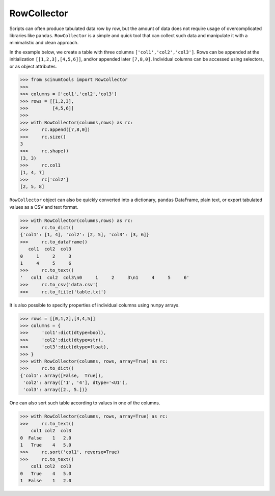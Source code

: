 RowCollector
============

Scripts can often produce tabulated data row by row, but the amount of data does not require usage of overcomplicated libraries like ``pandas``. ``RowCollector`` is a simple and quick tool that can collect such data and manipulate it with a minimalistic and clean approach.

In the example below, we create a table with three columns ``['col1','col2','col3']``. Rows can be appended at the initialization ``[[1,2,3],[4,5,6]]``, and/or appended later ``[7,8,0]``. Individual columns can be accessed using selectors, or as object attributes.

.. code-block:: python

    >>> from scinumtools import RowCollector
    >>>
    >>> columns = ['col1','col2','col3']
    >>> rows = [[1,2,3],
    >>>         [4,5,6]]
    >>>
    >>> with RowCollector(columns,rows) as rc:
    >>>     rc.append([7,8,0])
    >>>     rc.size()
    3
    >>>     rc.shape()
    (3, 3)
    >>>     rc.col1
    [1, 4, 7]
    >>>     rc['col2']
    [2, 5, 8]

``RowCollector`` object can also be quickly converted into a dictionary, ``pandas`` DataFrame, plain text, or export
tabulated values as a CSV and text format.

.. code-block:: python
    
    >>> with RowCollector(columns,rows) as rc:
    >>>     rc.to_dict()
    {'col1': [1, 4], 'col2': [2, 5], 'col3': [3, 6]}
    >>>     rc.to_dataframe()
       col1  col2  col3
    0     1     2     3
    1     4     5     6
    >>>     rc.to_text()
    '   col1  col2  col3\n0     1     2     3\n1     4     5     6'
    >>>     rc.to_csv('data.csv')
    >>>     rc.to_fiile('table.txt')
        

It is also possible to specify properties of individual columns using ``numpy`` arrays.

.. code-block::        

    >>> rows = [[0,1,2],[3,4,5]]
    >>> columns = {
    >>>     'col1':dict(dtype=bool),
    >>>     'col2':dict(dtype=str),
    >>>     'col3':dict(dtype=float),
    >>> }
    >>> with RowCollector(columns, rows, array=True) as rc:
    >>>     rc.to_dict()
    {'col1': array([False,  True]),
     'col2': array(['1', '4'], dtype='<U1'),
     'col3': array([2., 5.])}
     
One can also sort such table according to values in one of the columns.

.. code-block::

    >>> with RowCollector(columns, rows, array=True) as rc:
    >>>     rc.to_text()
        col1 col2  col3
    0  False    1   2.0
    1   True    4   5.0
    >>>     rc.sort('col1', reverse=True)
    >>>     rc.to_text()
        col1 col2  col3
    0   True    4   5.0
    1  False    1   2.0

    
